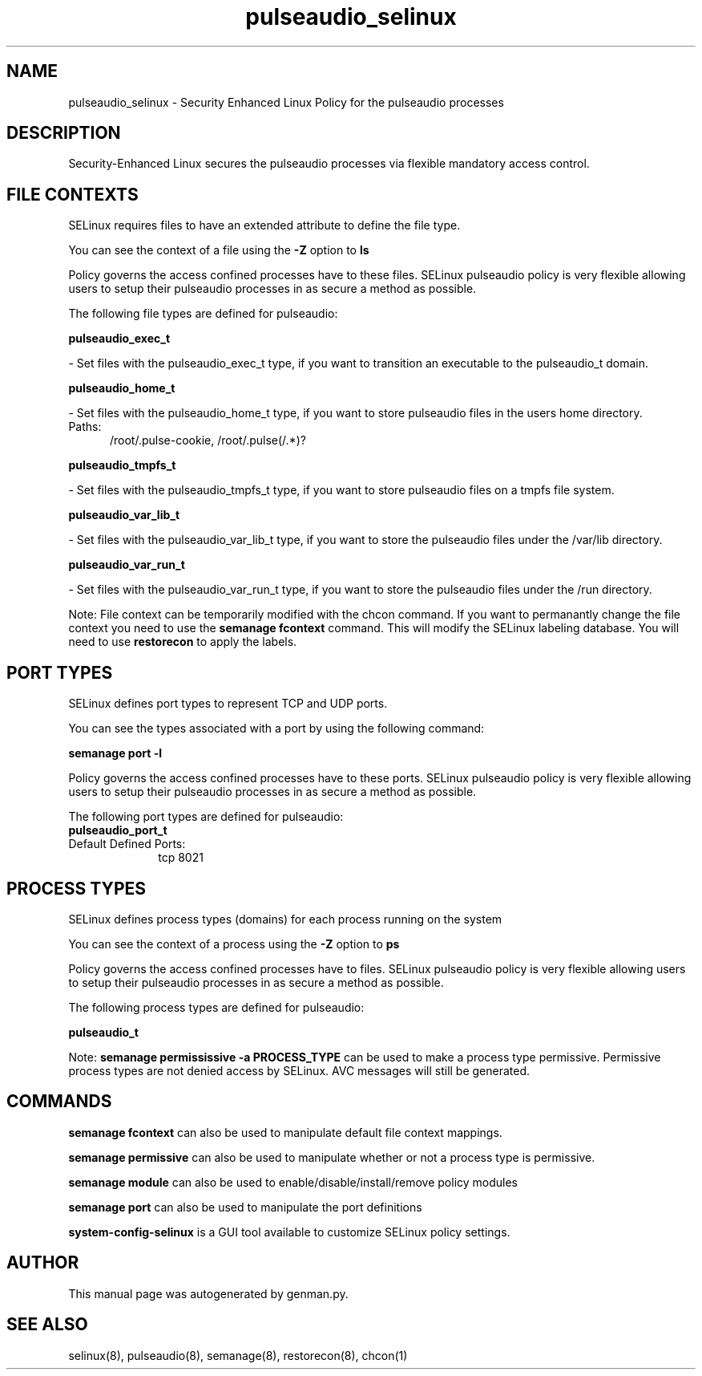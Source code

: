 .TH  "pulseaudio_selinux"  "8"  "pulseaudio" "dwalsh@redhat.com" "pulseaudio SELinux Policy documentation"
.SH "NAME"
pulseaudio_selinux \- Security Enhanced Linux Policy for the pulseaudio processes
.SH "DESCRIPTION"

Security-Enhanced Linux secures the pulseaudio processes via flexible mandatory access
control.  

.SH FILE CONTEXTS
SELinux requires files to have an extended attribute to define the file type. 
.PP
You can see the context of a file using the \fB\-Z\fP option to \fBls\bP
.PP
Policy governs the access confined processes have to these files. 
SELinux pulseaudio policy is very flexible allowing users to setup their pulseaudio processes in as secure a method as possible.
.PP 
The following file types are defined for pulseaudio:


.EX
.PP
.B pulseaudio_exec_t 
.EE

- Set files with the pulseaudio_exec_t type, if you want to transition an executable to the pulseaudio_t domain.


.EX
.PP
.B pulseaudio_home_t 
.EE

- Set files with the pulseaudio_home_t type, if you want to store pulseaudio files in the users home directory.

.br
.TP 5
Paths: 
/root/\.pulse-cookie, /root/\.pulse(/.*)?

.EX
.PP
.B pulseaudio_tmpfs_t 
.EE

- Set files with the pulseaudio_tmpfs_t type, if you want to store pulseaudio files on a tmpfs file system.


.EX
.PP
.B pulseaudio_var_lib_t 
.EE

- Set files with the pulseaudio_var_lib_t type, if you want to store the pulseaudio files under the /var/lib directory.


.EX
.PP
.B pulseaudio_var_run_t 
.EE

- Set files with the pulseaudio_var_run_t type, if you want to store the pulseaudio files under the /run directory.


.PP
Note: File context can be temporarily modified with the chcon command.  If you want to permanantly change the file context you need to use the 
.B semanage fcontext 
command.  This will modify the SELinux labeling database.  You will need to use
.B restorecon
to apply the labels.

.SH PORT TYPES
SELinux defines port types to represent TCP and UDP ports. 
.PP
You can see the types associated with a port by using the following command: 

.B semanage port -l

.PP
Policy governs the access confined processes have to these ports. 
SELinux pulseaudio policy is very flexible allowing users to setup their pulseaudio processes in as secure a method as possible.
.PP 
The following port types are defined for pulseaudio:

.EX
.TP 5
.B pulseaudio_port_t 
.TP 10
.EE


Default Defined Ports:
tcp 8021
.EE
.SH PROCESS TYPES
SELinux defines process types (domains) for each process running on the system
.PP
You can see the context of a process using the \fB\-Z\fP option to \fBps\bP
.PP
Policy governs the access confined processes have to files. 
SELinux pulseaudio policy is very flexible allowing users to setup their pulseaudio processes in as secure a method as possible.
.PP 
The following process types are defined for pulseaudio:

.EX
.B pulseaudio_t 
.EE
.PP
Note: 
.B semanage permississive -a PROCESS_TYPE 
can be used to make a process type permissive. Permissive process types are not denied access by SELinux. AVC messages will still be generated.

.SH "COMMANDS"
.B semanage fcontext
can also be used to manipulate default file context mappings.
.PP
.B semanage permissive
can also be used to manipulate whether or not a process type is permissive.
.PP
.B semanage module
can also be used to enable/disable/install/remove policy modules

.B semanage port
can also be used to manipulate the port definitions

.PP
.B system-config-selinux 
is a GUI tool available to customize SELinux policy settings.

.SH AUTHOR	
This manual page was autogenerated by genman.py.

.SH "SEE ALSO"
selinux(8), pulseaudio(8), semanage(8), restorecon(8), chcon(1)
